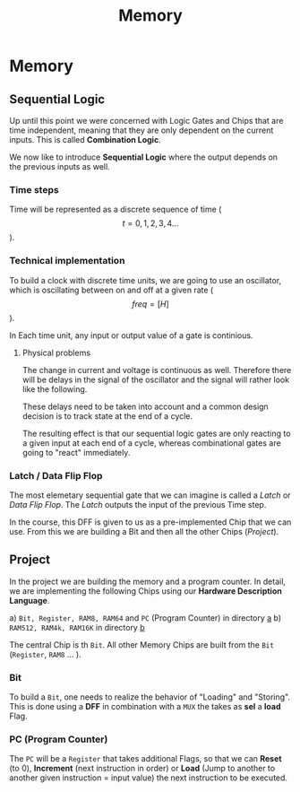 #+title: Memory

* Memory
** Sequential Logic

Up until this point we were concerned with Logic Gates and Chips that are time independent, meaning that they are only dependent on the current inputs. This is called *Combination Logic*.

We now like to introduce *Sequential Logic* where the output depends on the previous inputs as well.

*** Time steps

Time will be represented as a discrete sequence of time ($$t = 0, 1, 2, 3, 4 ...$$).

*** Technical implementation

To build a clock with discrete time units, we are going to use an oscillator, which is oscillating between on and off at a given rate ($$ freq=[H] $$).

In Each time unit, any input or output value of a gate is continious.

[[file:imgs/clock_ideal.png]]

**** Physical problems

The change in current and voltage is continuous as well. Therefore there will be delays in the signal of the oscillator and the signal will rather look like the following.

[[file:imgs/clock_real.png]]

These delays need to be taken into account and a common design decision is to track state at the end of a cycle.

[[file:imgs/clock_design.png]]

The resulting effect is that our sequential logic gates are only reacting to a given input at each end of a cycle, whereas combinational gates are going to "react" immediately.

*** Latch / Data Flip Flop

The most elemetary sequential gate that we can imagine is called a /Latch/ or /Data Flip Flop/. The /Latch/ outputs the input of the previous Time step.

[[file:imgs/dff.png]]

In the course, this DFF is given to us as a pre-implemented Chip that we can use. From this we are building a Bit and then all the other Chips ([[*Project][Project]]).

** Project

In the project we are building the memory and a program counter. In detail, we are implementing the following Chips using our *Hardware Description Language*.

a) =Bit, Register, RAM8, RAM64= and =PC= (Program Counter) in directory [[https://github.com/Keisn1/nand-to-tetris-in-go/tree/main/project_01_to_05/03/a][a]]
b) =RAM512, RAM4k, RAM16K= in directory [[https://github.com/Keisn1/nand-to-tetris-in-go/tree/main/project_01_to_05/03/b][b]]

The central Chip is th =Bit=. All other Memory Chips are built from the =Bit= (=Register=, =RAM8= ... ).


*** Bit

To build a =Bit=, one needs to realize the behavior of "Loading" and "Storing". This is done using a *DFF* in combination with a =MUX= the takes as *sel* a *load* Flag.

[[file:imgs/bit.png]]

*** PC (Program Counter)

The =PC= will be a =Register= that takes additional Flags, so that we can *Reset* (to 0), *Increment* (next instruction in order) or *Load* (Jump to another to another given instruction = input value) the next instruction to be executed.

[[file:imgs/pc.png]]
